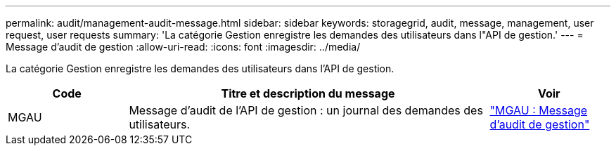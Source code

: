---
permalink: audit/management-audit-message.html 
sidebar: sidebar 
keywords: storagegrid, audit, message, management, user request, user requests 
summary: 'La catégorie Gestion enregistre les demandes des utilisateurs dans l"API de gestion.' 
---
= Message d'audit de gestion
:allow-uri-read: 
:icons: font
:imagesdir: ../media/


[role="lead"]
La catégorie Gestion enregistre les demandes des utilisateurs dans l'API de gestion.

[cols="1a,3a,1a"]
|===
| Code | Titre et description du message | Voir 


 a| 
MGAU
 a| 
Message d'audit de l'API de gestion : un journal des demandes des utilisateurs.
 a| 
link:mgau-management-audit-message.html["MGAU : Message d'audit de gestion"]

|===